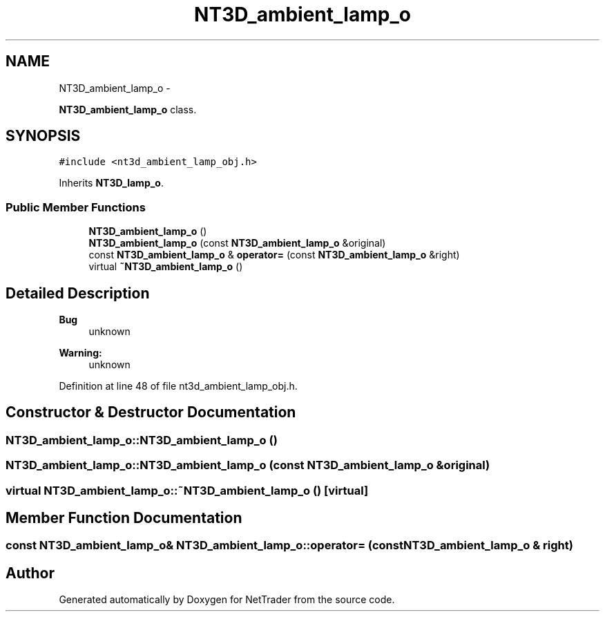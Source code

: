 .TH "NT3D_ambient_lamp_o" 3 "Wed Nov 17 2010" "Version 0.5" "NetTrader" \" -*- nroff -*-
.ad l
.nh
.SH NAME
NT3D_ambient_lamp_o \- 
.PP
\fBNT3D_ambient_lamp_o\fP class.  

.SH SYNOPSIS
.br
.PP
.PP
\fC#include <nt3d_ambient_lamp_obj.h>\fP
.PP
Inherits \fBNT3D_lamp_o\fP.
.SS "Public Member Functions"

.in +1c
.ti -1c
.RI "\fBNT3D_ambient_lamp_o\fP ()"
.br
.ti -1c
.RI "\fBNT3D_ambient_lamp_o\fP (const \fBNT3D_ambient_lamp_o\fP &original)"
.br
.ti -1c
.RI "const \fBNT3D_ambient_lamp_o\fP & \fBoperator=\fP (const \fBNT3D_ambient_lamp_o\fP &right)"
.br
.ti -1c
.RI "virtual \fB~NT3D_ambient_lamp_o\fP ()"
.br
.in -1c
.SH "Detailed Description"
.PP 
\fBBug\fP
.RS 4
unknown 
.RE
.PP
\fBWarning:\fP
.RS 4
unknown 
.RE
.PP

.PP
Definition at line 48 of file nt3d_ambient_lamp_obj.h.
.SH "Constructor & Destructor Documentation"
.PP 
.SS "NT3D_ambient_lamp_o::NT3D_ambient_lamp_o ()"
.SS "NT3D_ambient_lamp_o::NT3D_ambient_lamp_o (const \fBNT3D_ambient_lamp_o\fP & original)"
.SS "virtual NT3D_ambient_lamp_o::~NT3D_ambient_lamp_o ()\fC [virtual]\fP"
.SH "Member Function Documentation"
.PP 
.SS "const \fBNT3D_ambient_lamp_o\fP& NT3D_ambient_lamp_o::operator= (const \fBNT3D_ambient_lamp_o\fP & right)"

.SH "Author"
.PP 
Generated automatically by Doxygen for NetTrader from the source code.
